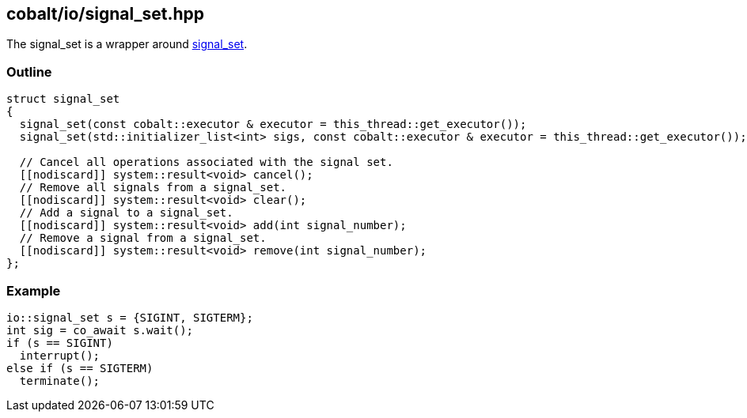 == cobalt/io/signal_set.hpp

The signal_set is a wrapper around https://www.boost.org/doc/libs/master/doc/html/boost_asio/reference/signal_set.html[signal_set].

=== Outline

[source,cpp]
----
struct signal_set
{
  signal_set(const cobalt::executor & executor = this_thread::get_executor());
  signal_set(std::initializer_list<int> sigs, const cobalt::executor & executor = this_thread::get_executor());

  // Cancel all operations associated with the signal set.
  [[nodiscard]] system::result<void> cancel();
  // Remove all signals from a signal_set.
  [[nodiscard]] system::result<void> clear();
  // Add a signal to a signal_set.
  [[nodiscard]] system::result<void> add(int signal_number);
  // Remove a signal from a signal_set.
  [[nodiscard]] system::result<void> remove(int signal_number);
};
----

=== Example

[source,cpp]
----
io::signal_set s = {SIGINT, SIGTERM};
int sig = co_await s.wait();
if (s == SIGINT)
  interrupt();
else if (s == SIGTERM)
  terminate();
----